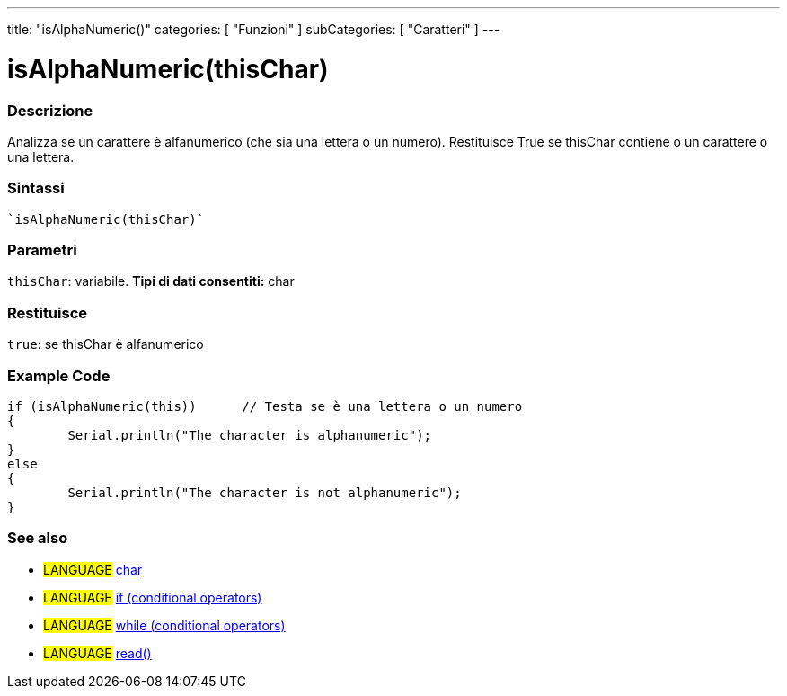 ---
title: "isAlphaNumeric()"
categories: [ "Funzioni" ]
subCategories: [ "Caratteri" ]
---





= isAlphaNumeric(thisChar)


// OVERVIEW SECTION STARTS
[#overview]
--

[float]
=== Descrizione
Analizza se un carattere è alfanumerico (che sia una lettera o un numero). Restituisce True se thisChar contiene o un carattere o una lettera.
[%hardbreaks]


[float]
=== Sintassi
[source,arduino]
----
`isAlphaNumeric(thisChar)`
----

[float]
=== Parametri
`thisChar`: variabile. *Tipi di dati consentiti:* char

[float]
=== Restituisce
`true`: se thisChar è alfanumerico

--
// OVERVIEW SECTION ENDS



// HOW TO USE SECTION STARTS
[#howtouse]
--

[float]
=== Example Code

[source,arduino]
----
if (isAlphaNumeric(this))      // Testa se è una lettera o un numero
{
	Serial.println("The character is alphanumeric");
}
else
{
	Serial.println("The character is not alphanumeric");
}

----

--
// HOW TO USE SECTION ENDS


// SEE ALSO SECTION
[#see_also]
--

[float]
=== See also

[role="language"]
* #LANGUAGE#  link:../../../variables/data-types/char[char]
* #LANGUAGE#  link:../../../structure/control-structure/if[if (conditional operators)]
* #LANGUAGE#  link:../../../structure/control-structure/while[while (conditional operators)]
* #LANGUAGE# link:../../communication/serial/read[read()]

--
// SEE ALSO SECTION ENDS
